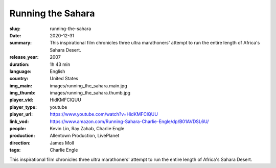 Running the Sahara
##################

:slug: running-the-sahara
:date: 2020-12-31
:summary: This inspirational film chronicles three ultra marathoners' attempt to run the entire length of Africa's Sahara Desert.
:release_year: 2007
:duration: 1h 43 min
:language: English
:country: United States
:img_main: images/running_the_sahara.main.jpg
:img_thumb: images/running_the_sahara.thumb.jpg
:player_vid: HidKMFClQUU
:player_type: youtube
:player_url: https://www.youtube.com/watch?v=HidKMFClQUU
:link_vod: https://www.amazon.com/Running-Sahara-Charlie-Engle/dp/B01AVDSL6U/
:people: Kevin Lin, Ray Zahab, Charlie Engle
:production: Allentown Production, LivePlanet
:direction: James Moll
:tags: Charlie Engle

This inspirational film chronicles three ultra marathoners' attempt to run the entire length of Africa's Sahara Desert.
